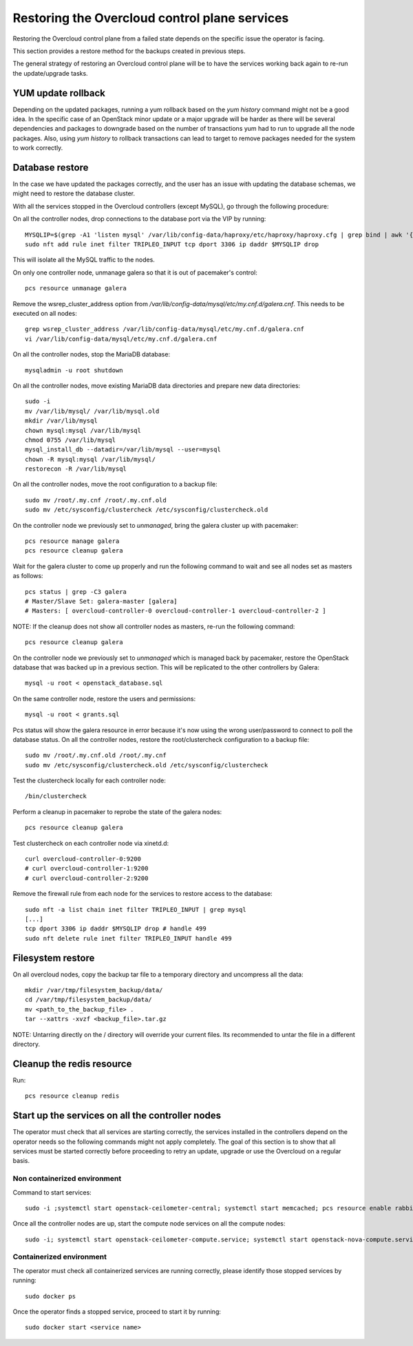 Restoring the Overcloud control plane services
==============================================

Restoring the Overcloud control plane from a failed state
depends on the specific issue the operator is facing.

This section provides a restore method for
the backups created in previous steps.

The general strategy of restoring an Overcloud control plane
will be to have the services working back again to
re-run the update/upgrade tasks.

YUM update rollback
-------------------

Depending on the updated packages, running a yum rollback
based on the `yum history` command might not be a good idea.
In the specific case of an OpenStack minor update or a major upgrade
will be harder as there will be several dependencies and packages
to downgrade based on the number of transactions yum had to run to upgrade
all the node packages.
Also, using `yum history` to rollback transactions
can lead to target to remove packages needed for the
system to work correctly.


Database restore
----------------

In the case we have updated the packages correctly, and the user has an
issue with updating the database schemas, we might need to restore the
database cluster.

With all the services stopped in the Overcloud controllers (except MySQL), go through
the following procedure:

On all the controller nodes, drop connections to the database port via the VIP by running::

  MYSQLIP=$(grep -A1 'listen mysql' /var/lib/config-data/haproxy/etc/haproxy/haproxy.cfg | grep bind | awk '{print $2}' | awk -F":" '{print $1}')
  sudo nft add rule inet filter TRIPLEO_INPUT tcp dport 3306 ip daddr $MYSQLIP drop

This will isolate all the MySQL traffic to the nodes.

On only one controller node, unmanage galera so that it is out of pacemaker's control::

  pcs resource unmanage galera

Remove the wsrep_cluster_address option from `/var/lib/config-data/mysql/etc/my.cnf.d/galera.cnf`.
This needs to be executed on all nodes::

  grep wsrep_cluster_address /var/lib/config-data/mysql/etc/my.cnf.d/galera.cnf
  vi /var/lib/config-data/mysql/etc/my.cnf.d/galera.cnf

On all the controller nodes, stop the MariaDB database::

  mysqladmin -u root shutdown

On all the controller nodes, move existing MariaDB data directories and prepare new data directories::

  sudo -i
  mv /var/lib/mysql/ /var/lib/mysql.old
  mkdir /var/lib/mysql
  chown mysql:mysql /var/lib/mysql
  chmod 0755 /var/lib/mysql
  mysql_install_db --datadir=/var/lib/mysql --user=mysql
  chown -R mysql:mysql /var/lib/mysql/
  restorecon -R /var/lib/mysql

On all the controller nodes, move the root configuration to a backup file::

  sudo mv /root/.my.cnf /root/.my.cnf.old
  sudo mv /etc/sysconfig/clustercheck /etc/sysconfig/clustercheck.old

On the controller node we previously set to `unmanaged`, bring the galera cluster up with pacemaker::

  pcs resource manage galera
  pcs resource cleanup galera

Wait for the galera cluster to come up properly and run the following
command to wait and see all nodes set as masters as follows::

  pcs status | grep -C3 galera
  # Master/Slave Set: galera-master [galera]
  # Masters: [ overcloud-controller-0 overcloud-controller-1 overcloud-controller-2 ]

NOTE: If the cleanup does not show all controller nodes as masters, re-run the following command::

  pcs resource cleanup galera

On the controller node we previously set to `unmanaged` which is managed back
by pacemaker, restore the OpenStack database that was backed up in a previous section.
This will be replicated to the other controllers by Galera::

  mysql -u root < openstack_database.sql

On the same controller node, restore the users and permissions::

  mysql -u root < grants.sql

Pcs status will show the galera resource in error because it's now using the wrong user/password to connect to poll the database status.
On all the controller nodes, restore the root/clustercheck configuration to a backup file::

  sudo mv /root/.my.cnf.old /root/.my.cnf
  sudo mv /etc/sysconfig/clustercheck.old /etc/sysconfig/clustercheck

Test the clustercheck locally for each controller node::

  /bin/clustercheck

Perform a cleanup in pacemaker to reprobe the state of the galera nodes::

  pcs resource cleanup galera

Test clustercheck on each controller node via xinetd.d::

  curl overcloud-controller-0:9200
  # curl overcloud-controller-1:9200
  # curl overcloud-controller-2:9200

Remove the firewall rule from each node for the services to restore access to the database::

  sudo nft -a list chain inet filter TRIPLEO_INPUT | grep mysql
  [...]
  tcp dport 3306 ip daddr $MYSQLIP drop # handle 499
  sudo nft delete rule inet filter TRIPLEO_INPUT handle 499

Filesystem restore
------------------

On all overcloud nodes, copy the backup tar file to a temporary
directory and uncompress all the data::

  mkdir /var/tmp/filesystem_backup/data/
  cd /var/tmp/filesystem_backup/data/
  mv <path_to_the_backup_file> .
  tar --xattrs -xvzf <backup_file>.tar.gz

NOTE: Untarring directly on the / directory will
override your current files. Its recommended to
untar the file in a different directory.

Cleanup the redis resource
--------------------------

Run::

  pcs resource cleanup redis

Start up the services on all the controller nodes
-------------------------------------------------

The operator must check that all services are starting correctly,
the services installed in the controllers depend on the operator
needs so the following commands might not apply completely.
The goal of this section is to show that all services must be
started correctly before proceeding to retry an update, upgrade or
use the Overcloud on a regular basis.

Non containerized environment
~~~~~~~~~~~~~~~~~~~~~~~~~~~~~

Command to start services::

  sudo -i ;systemctl start openstack-ceilometer-central; systemctl start memcached; pcs resource enable rabbitmq; systemctl start openstack-nova-scheduler; systemctl start openstack-heat-api; systemctl start mongod; systemctl start redis; systemctl start httpd; systemctl start neutron-ovs-cleanup

Once all the controller nodes are up, start the compute node services on all the compute nodes::

  sudo -i; systemctl start openstack-ceilometer-compute.service; systemctl start openstack-nova-compute.service

Containerized environment
~~~~~~~~~~~~~~~~~~~~~~~~~

The operator must check all containerized services are running correctly, please identify those stopped services by running::

  sudo docker ps

Once the operator finds a stopped service, proceed to start it by running::

  sudo docker start <service name>





